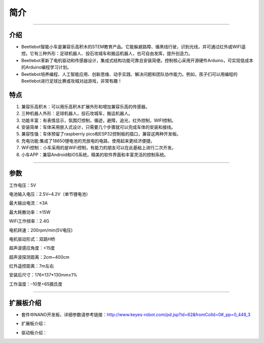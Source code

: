 简介
====

|KE3066 三合一积木车Nano-3|

--------------

**介绍**
--------

- Beetlebot智能小车是兼容乐高积木的STEM教育产品。它能躲避路障、循黑线行驶，识别光线，并可通过红外或WIFI遥控。它有三种外形：足球机器人、投石攻城车和搬运机器人，也可自由发挥，提升创造力。

- Beetlebot革新了电机驱动和传感器设计，集成式结构功能可靠且安装简便。控制核心采用开源硬件Arduino，可实现低成本的Arduino编程学习计划。

- Beetlebot培养编程、人工智能应用、创新思维、动手实践、解决问题和团队协作能力。例如，孩子们可以用编程的Beetlebot进行足球比赛或攻城对战游戏，非常有趣！

**特点**
--------

1. 兼容乐高积木：可以用乐高积木扩展外形和增加兼容乐高的传感器。
2. 三种机器人外形：足球机器人，投石攻城车，搬运机器人。
3. 功能丰富：有表情显示，氛围灯控制，循迹，避障，追光，红外控制，WIFI控制。
4. 安装简单：车体采用嵌入式设计，只需要几个步骤就可以完成车体的安装和接线。
5. 兼容性强：车体预留了raspberriy
   pico和ESP32控制板的插口，兼容这两种开发板。
6. 充电功能:集成了18650锂电池的充放电的电路，使用起来更经济便捷。
7. WiFi控制：小车采用的是WiFi控制，有能力的朋友可以在此基础上进行二次开发。
8. 小车APP：兼容Android和iOS系统，精美的软件界面和丰富灵活的控制系统。

--------------

**参数**
--------

工作电压：5V

电池输入电压：2.5V~4.2V（单节锂电池）

最大输出电流：≤3A

最大耗散功率：≤15W

WiFi工作频率：2.4G

电机转速：200rpm/min(5V电压)

电机驱动形式：双路H桥

超声波感应角度：<15度

超声波探测距离：2cm~400cm

红外遥控距离：7m左右

安装后尺寸：176*137*130mm±1%

工作温度：–10至+65摄氏度

--------------

**扩展板介绍**
--------------

- 套件中NANO开发板，详细参数请参考链接：http://www.keyes-robot.com/pd.jsp?id=62&fromColId=0#_pp=0_449_3

- 扩展板介绍：

  |img|

- 驱动板介绍：

|image1|

.. |KE3066 三合一积木车Nano-3| image:: ./img/6d4956355161d472377ade48fdc99e34.jpg
.. |img| image:: ./img/427d7cf68a00d980e197302ff7586ce5.png
.. |image1| image:: ./img/4e38b55ee758d8697df5136f3e2fea7d.png
